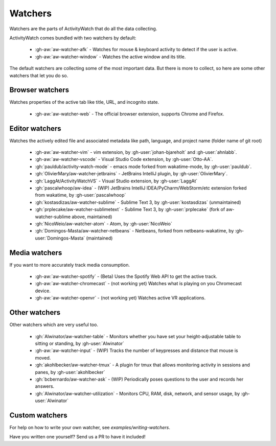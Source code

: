 Watchers
========

Watchers are the parts of ActivityWatch that do all the data collecting.

ActivityWatch comes bundled with two watchers by default:

 - :gh-aw:`aw-watcher-afk` - Watches for mouse & keyboard activity to detect if the user is active.
 - :gh-aw:`aw-watcher-window` - Watches the active window and its title.

The default watchers are collecting some of the most important data.
But there is more to collect, so here are some other watchers that let you do so.

Browser watchers
----------------

Watches properties of the active tab like title, URL, and incognito state.

 - :gh-aw:`aw-watcher-web` - The official browser extension, supports Chrome and Firefox.

Editor watchers
---------------

Watches the actively edited file and associated metadata like path, language, and project name (folder name of git root)

 - :gh-aw:`aw-watcher-vim` - vim extension, by :gh-user:`johan-bjareholt` and :gh-user:`ahnlabb`.
 - :gh-aw:`aw-watcher-vscode` - Visual Studio Code extension, by :gh-user:`Otto-AA`.
 - :gh:`pauldub/activity-watch-mode` - emacs mode forked from wakatime-mode, by :gh-user:`pauldub`.
 - :gh:`OlivierMary/aw-watcher-jetbrains` - JetBrains IntelliJ plugin, by :gh-user:`OlivierMary`.
 - :gh:`LaggAt/ActivityWatchVS` - Visual Studio extension, by :gh-user:`LaggAt`
 - :gh:`pascalwhoop/aw-idea` - (WIP) JetBrains IntelliJ IDEA/PyCharm/WebStorm/etc extension forked from wakatime, by :gh-user:`pascalwhoop`
 - :gh:`kostasdizas/aw-watcher-sublime` - Sublime Text 3, by :gh-user:`kostasdizas` (unmaintained)
 - :gh:`prplecake/aw-watcher-sublimetext` - Sublime Text 3, by :gh-user:`prplecake` (fork of aw-watcher-sublime above, maintained)
 - :gh:`NicoWeio/aw-watcher-atom` - Atom, by :gh-user:`NicoWeio`
 - :gh:`Domingos-Masta/aw-watcher-netbeans` - Netbeans,  forked from netbeans-wakatime, by :gh-user:`Domingos-Masta` (maintained)


Media watchers
--------------

If you want to more accurately track media consumption.

 - :gh-aw:`aw-watcher-spotify` - (Beta) Uses the Spotify Web API to get the active track.
 - :gh-aw:`aw-watcher-chromecast` - (not working yet) Watches what is playing on you Chromecast device.
 - :gh-aw:`aw-watcher-openvr` - (not working yet) Watches active VR applications.

Other watchers
--------------

Other watchers which are very useful too.

 - :gh:`Alwinator/aw-watcher-table` - Monitors whether you have set your height-adjustable table to sitting or standing, by :gh-user:`Alwinator`
 - :gh-aw:`aw-watcher-input` - (WIP) Tracks the number of keypresses and distance that mouse is moved.
 - :gh:`akohlbecker/aw-watcher-tmux` - A plugin for tmux that allows monitoring activity in sessions and panes, by :gh-user:`akohlbecker`
 - :gh:`bcbernardo/aw-watcher-ask` - (WIP) Periodically poses questions to the user and records her answers.
 - :gh:`Alwinator/aw-watcher-utilization` - Monitors CPU, RAM, disk, network, and sensor usage, by :gh-user:`Alwinator`

Custom watchers
---------------

For help on how to write your own watcher, see `examples/writing-watchers`.

Have you written one yourself? Send us a PR to have it included!
